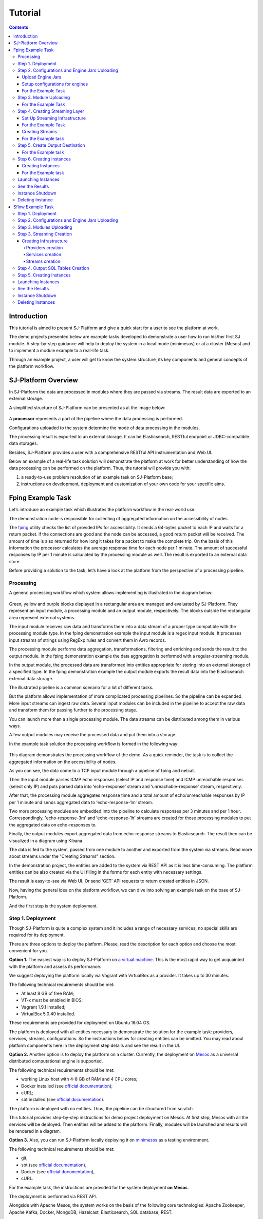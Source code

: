 .. _Tutorial:

Tutorial
========================

.. Contents::

Introduction 
-----------------------

This tutorial is aimed to present SJ-Platform and give a quick start for a user to see the platform at work.

The demo projects presented below are example tasks developed to demonstrate a user how to run his/her first SJ module. A step-by-step guidance will help to deploy the system in a local mode (minimesos) or at a cluster (Mesos) and to implement a module example to a real-life task. 

Through an example project, a user will get to know the system structure, its key components and general concepts of the platform workflow.


SJ-Platform Overview
----------------------------------

In SJ-Platform the data are processed in modules where they are passed via streams. The result data are exported to an external storage.

A simplified structure of SJ-Platform can be presented as at the image below:

.. figure:: _static/tutorialGeneral.png
   :align: center

A **processor** represents a part of the pipeline where the data processing is performed.

Configurations uploaded to the system determine the mode of data processing in the modules.

The processing result is exported to an external storage. It can be Elasticsearch, RESTful endpoint or JDBC-compatible data storages.

Besides, SJ-Platform provides a user with a comprehensive RESTful API instrumentation and Web UI.

Below an example of a real-life task solution will demonstrate the platform at work for better understanding of how the data processing can be performed on the platform. Thus, the tutorial will provide you with:

1. a ready-to-use problem resolution of an example task on SJ-Platform base;

2. instructions on development, deployment and customization of your own code for your specific aims.

.. _fping-example-task:

Fping Example Task
----------------------------

Let’s introduce an example task which illustrates the platform workflow in the real-world use.

The demonstration code is responsible for collecting of aggregated information on the accessibility of nodes. 

The `fping <https://fping.org/>`_ utility checks the list of provided IPs for accessibility. It sends a 64-bytes packet to each IP and waits for a return packet. If the connections are good and the node can be accessed, a good return packet will be received. The amount of time is also returned for how long it takes for a packet to make the complete trip. On the basis of this information the processor calculates the average response time for each node per 1 minute. The amount of successful responses by IP per 1 minute is calculated by the processing module as well. The result is exported to an external data store.  

Before providing a solution to the task, let’s have a look at the platform from the perspective of a processing pipeline.

Processing
~~~~~~~~~~~~~~~~~~~~~~~~~~~~~~~~~~~

A general processing workflow which system allows implementing is illustrated in the diagram below:

.. figure:: _static/ModulePipeline.png
   :scale: 80%

Green, yellow and purple blocks displayed in a rectangular area are managed and evaluated by SJ-Platform. They represent an input module, a processing module and an output module, respectively. The blocks outside the rectangular area represent external systems.

The input module receives raw data and transforms them into a data stream of a proper type compatible with the processing module type. In the fping demonstration example the input module is a regex input module. It processes input streams of strings using RegExp rules and convert them in Avro records.

The processing module performs data aggregation, transformations, filtering and enriching and sends the result to the output module. In the fping demonstration example the data aggregation is performed with a regular-streaming module. 

In the output module, the processed data are transformed into entities appropriate for storing into an external storage of a specified type. In the fping demonstration example the output module exports the result data into the Elasticsearch external data storage.
           
The illustrated pipeline is a common scenario for a lot of different tasks.

But the platform allows implementation of more complicated processing pipelines. So the pipeline can be expanded. More input streams can ingest raw data. Several input modules can be included in the pipeline to accept the raw data and transform them for passing further to the processing stage.

You can launch more than a single processing module. The data streams can be distributed among them in various ways.

A few output modules may receive the processed data and put them into a storage.

In the example task solution the processing workflow is formed in the following way:

.. figure:: _static/FPingDemo1.png

This diagram demonstrates the processing workflow of the demo. As a quick reminder, the task is to collect the aggregated information on the accessibility of nodes.

As you can see, the data come to a TCP input module through a pipeline of fping and netcat.

Then the input module parses ICMP echo responses (select IP and response time) and ICMP unreachable responses (select only IP) and puts parsed data into 'echo-response' stream and 'unreachable-response' stream, respectively.

After that, the processing module aggregates response time and a total amount of echo/unreachable responses by IP per 1 minute and sends aggregated data to 'echo-response-1m' stream.

Two more processing modules are embedded into the pipeline to calculate responses per 3 minutes and per 1 hour. Correspondingly, 'echo-response-3m' and 'echo-response-1h' streams are created for those processing modules to put the aggregated data on echo-responses to.

Finally, the output modules export aggregated data from echo-response streams to Elasticsearch. The result then can be visualized in a diagram using Kibana.

The data is fed to the system, passed from one module to another and exported from the system via streams. Read more about streams under the “Creating Streams” section.

In the demonstration project, the entities are added to the system via REST API as it is less time-consuming. The platform entities can be also created via the UI filling in the forms for each entity with necessary settings.

The result is easy-to-see via Web UI. Or send ‘GET’ API requests to return created entities in JSON.

Now, having the general idea on the platform workflow, we can dive into solving an example task on the base of SJ-Platform. 

And the first step is the system deployment.

.. _Step1-Deployment:

Step 1. Deployment 
~~~~~~~~~~~~~~~~~~~~~~~~~~~~~~~~

Though SJ-Platform is quite a complex system and it includes a range of necessary services, no special skills are required for its deployment. 

There are three options to deploy the platform. Please, read the description for each option and choose the most convenient for you.

**Option 1.** The easiest way is to deploy SJ-Platform on `a virtual machine <http://streamjuggler.readthedocs.io/en/develop/SJ_Demo_Deployment.html>`_. This is the most rapid way to get acquainted with the platform and assess its performance. 

We suggest deploying the platform locally via Vagrant with VirtualBox as a provider. It takes up to 30 minutes. 

The following technical requirements should be met:

- At least 8 GB of free RAM;
- VT-x must be enabled in BIOS;
- Vagrant 1.9.1 installed;
- VirtualBox 5.0.40 installed.

These requirements are provided for deployment on Ubuntu 16.04 OS.

The platform is deployed with all entities necessary to demonstrate the solution for the example task: providers, services, streams, configurations. So the instructions below for creating entities can be omitted. You may read about platform components here in the deployment step details and see the result in the UI.

**Option 2.** Another option is to deploy the platform on a cluster. Currently, the deployment on `Mesos  <http://streamjuggler.readthedocs.io/en/develop/SJ_Deployment.html#mesos-deployment>`_ as a universal distributed computational engine is supported.

The following technical requirements should be met:

- working Linux host with 4-8 GB of RAM and 4 CPU cores; 
- Docker installed (see `official documentation <https://docs.docker.com/engine/installation/linux/docker-ce/ubuntu/>`_);
- cURL;
- sbt installed (see `official documentation <http://www.scala-sbt.org/download.html>`_).  

The platform is deployed with no entities. Thus, the pipeline can be structured from scratch. 

This tutorial provides step-by-step instructions for demo project deployment on Mesos. At first step, Mesos with all the services will be deployed. Then entities will be added to the platform. Finally, modules will be launched and results will be rendered in a diagram.

**Option 3.** Also, you can run SJ-Platform locally deploying it on `minimesos <http://streamjuggler.readthedocs.io/en/develop/SJ_Deployment.html#minimesos-deployment>`_ as a testing environment.

The following technical requirements should be met: 

- git, 
- sbt (see `official documentation <http://www.scala-sbt.org/download.html>`_), 
- Docker (see `official documentation <https://docs.docker.com/engine/installation/linux/docker-ce/ubuntu/>`_),
- cURL.

For the example task, the instructions are provided for the system deployment **on Mesos**.

The deployment is performed via REST API.

Alongside with Apache Mesos, the system works on the basis of the following core technologies: Apache Zookeeper, Apache Kafka, Docker, MongoDB, Hazelcast, Elasticsearch, SQL database, REST.

To solve the example task we need to deploy:

1) Apache Mesos - for all computations;
2) Mesosphere Marathon - a framework for executing tasks on Mesos;
3) Apache Zookeeper -  for coordination;
4) Java
5) Docker
6) MongoDB - as a database;
7) T-streams - as a message broker; 
8) REST - for access to the UI;
9) Elasticsearch - as an external data storage;
10) Kibana - to visualize Elasticsearch data.

So, as a first step, you should deploy Mesos and other services.

1) Deploy Mesos, Marathon, Zookeeper. You can follow the instructions at the official `installation guide <http://www.bogotobogo.com/DevOps/DevOps_Mesos_Install.php>`_ .

Please, note, the deployment is described for one default Mesos-slave with available ports [31000-32000]. 

If you are planning to launch an instance with greater value of "parallelizm", i.e. to run tasks on more than 1 nodes, you need to increase the "executor_registration_timeout" parameter for Mesos-slave.

The requirements to Mesos-slave: 

- 2 CPUs, 
- 4096 memory.

Mesos-slave must support Docker containerizer.

For Docker deployment follow the instructions at the official `installation guide <https://docs.docker.com/engine/installation/linux/docker-ce/ubuntu/#install-docker-ce>`_ .

Start Mesos and the services. Make sure you have access to Mesos interface, Marathon interface, and Zookeeper is running. 

Install Java::
                                         
 sudo add-apt-repository ppa:webupd8team/java
 sudo apt-get update
 sudo apt-get install oracle-java8-installer
 sudo apt-get install oracle-java8-set-default

Find detailed instructions `here <https://tecadmin.net/install-oracle-java-8-ubuntu-via-ppa/>`_.

2) Create JSON files and a configuration file. Please, name them as specified here.

Replace <slave_advertise_ip> with the slave advertise IP.

Replace <zk_ip> and <zk_port> according to the Apache Zookeeper address.

.. _mongo.json:

**mongo.json**::

 {  
   "id":"mongo",
   "container":{  
      "type":"DOCKER",
      "docker":{  
         "image":"mongo:3.4.7",
         "network":"BRIDGE",
         "portMappings":[  
            {  
               "containerPort":27017,
               "hostPort":31027,
               "protocol":"tcp" 
            }
         ],
         "parameters":[  
            {  
               "key":"restart",
               "value":"always" 
            }
         ]
      }
   },
   "instances":1,
   "cpus":0.1,
   "mem":512
 }

.. _sj-rest.json:

**sj-rest.json**::

 {  
   "id":"sj-rest",
   "container":{  
      "type":"DOCKER",
      "docker":{  
         "image":"bwsw/sj-rest:dev",
         "network":"BRIDGE",
         "portMappings":[  
            {  
               "containerPort":8080,
               "hostPort":31080,
               "protocol":"tcp" 
            }
         ],
         "parameters":[  
            {  
               "key":"restart",
               "value":"always" 
            }
         ]
      }
   },
   "instances":1,
   "cpus":0.1,
   "mem":1024,
   "env":{
      "MONGO_HOSTS":"<slave_advertise_ip>:31027",
      "ZOOKEEPER_HOST":"<zk_ip>",
      "ZOOKEEPER_PORT":"<zk_port>" 
   }
 }

**elasticsearch.json**::

 {  
   "id":"elasticsearch",
   "container":{  
      "type":"DOCKER",
      "docker":{  
         "image":"docker.elastic.co/elasticsearch/elasticsearch:5.5.1",
         "network":"BRIDGE",
         "portMappings":[  
            {  
               "containerPort":9200,
               "hostPort":31920,
               "protocol":"tcp" 
            },
        {  
               "containerPort":9300,
               "hostPort":31930,
               "protocol":"tcp" 
            }
         ],
         "parameters":[  
            {  
               "key":"restart",
               "value":"always" 
            }
         ]
      }
   },
   "env":{  
      "ES_JAVA_OPTS":"-Xms256m -Xmx256m", 
      "http.host":"0.0.0.0",
      "xpack.security.enabled":"false",
      "transport.host":"0.0.0.0",
      "cluster.name":"elasticsearch" 
   },
   "instances":1,
   "cpus":0.2,
   "mem":256
 } 

**Config.properties**::

 key=pingstation
 active.tokens.number=100
 token.ttl=120

 host=0.0.0.0
 port=8080
 thread.pool=4

 path=/tmp
 data.directory=transaction_data
 metadata.directory=transaction_metadata
 commit.log.directory=commit_log
 commit.log.rocks.directory=commit_log_rocks

 berkeley.read.thread.pool = 2

 counter.path.file.id.gen=/server_counter/file_id_gen

 auth.key=dummy
 endpoints=127.0.0.1:31071
 name=server
 group=group

 write.thread.pool=4
 read.thread.pool=2
 ttl.add-ms=50
 create.if.missing=true
 max.background.compactions=1
 allow.os.buffer=true
 compression=LZ4_COMPRESSION
 use.fsync=true

 zk.endpoints=<zk_ip>
 zk.prefix=/pingstation
 zk.session.timeout-ms=10000
 zk.retry.delay-ms=500
 zk.connection.timeout-ms=10000

 max.metadata.package.size=100000000
 max.data.package.size=100000000
 transaction.cache.size=300

 commit.log.write.sync.value = 1
 commit.log.write.sync.policy = every-nth
 incomplete.commit.log.read.policy = skip-log
 commit.log.close.delay-ms = 200
 commit.log.file.ttl-sec = 86400
 stream.zookeeper.directory=/tts/tstreams
 
 ordered.execution.pool.size=2
 transaction-database.transaction-keeptime-min=70000
 subscribers.update.period-ms=500

.. _tts.json:

**tts.json** (replace <path_to_conf_directory> with an appropriate path to the configuration directory on your computer and <external_host> with a valid host)::

 {
    "id": "tts",
    "container": {
        "type": "DOCKER",
        "volumes": [
            {
                "containerPath": "/etc/conf/config.properties",
                "hostPath": "<path_to_conf_directory>",
                "mode": "RO" 
            }
        ],
        "docker": {
            "image": "bwsw/tstreams-transaction-server",
            "network": "BRIDGE",
            "portMappings": [
                {
                    "containerPort": 8080,
                    "hostPort": 31071,
                    "protocol": "tcp" 
                }
            ],
            "parameters": [
                {
                    "key": "restart",
                    "value": "always" 
                }
            ]
        }
    },
    "instances": 1,
    "cpus": 0.1,
    "mem": 512,
    "env": {
      "HOST":"<slave_advertise_ip>",
      "PORT0":"31071" 
    }
 }

**kibana.json**::

 {  
   "id":"kibana",
   "container":{  
      "type":"DOCKER",
      "docker":{  
         "image":"kibana:5.5.1",
         "network":"BRIDGE",
         "portMappings":[  
            {  
               "containerPort":5601,
               "hostPort":31561,
               "protocol":"tcp" 
            }
         ],
         "parameters":[  
            {  
               "key":"restart",
               "value":"always" 
            }
         ]
      }
   },
   "instances":1,
   "cpus":0.1,
   "mem":256,
   "env":{  
      "ELASTICSEARCH_URL":"https://<slave_advertise_ip>:31920" 
   }
 }

3) Run the services on Marathon:

**Mongo**::
 
 curl -X POST http://172.17.0.1:8080/v2/apps -H "Content-type: application/json" -d @mongo.json 

**Elasticsearch**:

Please, note that `vm.max_map_count` should be a slave::

 sudo sysctl -w vm.max_map_count=262144

Then launch Elasticsearch::

 curl -X POST http://172.17.0.1:8080/v2/apps -H "Content-type: application/json" -d 
 @elasticsearch.json

**SJ-rest**::

 сurl -X POST http://172.17.0.1:8080/v2/apps -H "Content-type: application/json" -d @sj-rest.json    
    
**T-Streams**::
 
 curl -X POST http://172.17.0.1:8080/v2/apps -H "Content-type: application/json" -d @tts.json 

**Kibana**::

 curl -X POST http://172.17.0.1:8080/v2/apps -H "Content-type: application/json" -d @kibana.json


Via the Marathon interface, make sure the services are deployed.

.. figure:: _static/ServicesOnMarathon.png

4) Copy the SJ-Platform project from the GitHub repository::

    git clone https://github.com/bwsw/sj-platform.git

5) Add the settings if running the framework on Mesos needs principal/secret:: 
 
    curl --request POST "http://$address/v1/config/settings" -H 'Content-Type: application/json' --data "{\"name\": \"framework-principal\",\"value\": <principal>,\"domain\": \"configuration.system\"}" 
    curl --request POST "http://$address/v1/config/settings" -H 'Content-Type: application/json' --data "{\"name\": \"framework-secret\",\"value\": <secret>,\"domain\": \"configuration.system\"}" 
 
6) Copy the demonstrational project repository::

    cd ..
    git clone https://github.com/bwsw/sj-fping-demo.git
    cd sj-fping-demo


Now make sure you have access to the Web UI. You will see the platform is deployed but it is not completed with any entities yet. They will be added in the next steps.

Next, the infrastructure for the modules can be created.

Step 2. Configurations and Engine Jars Uploading 
~~~~~~~~~~~~~~~~~~~~~~~~~~~~~~~~~~~~~~~~~~~~~~~~~~~~~~~~

An **engine** is required to start a module. A module can not process data without an engine (that is a .jar file containing required configuration settings). In fact, it is a framework that launches the module executor.

.. figure:: _static/engine.png
   :scale: 110%
   :align: center
   
To implement the processing workflow for the example task resolution the following jars should be uploaded:

1. a jar per each module type  - input-streaming, regular-streaming, output-streaming;

2. a jar for Mesos framework that starts the engine.

Thus, engines should be compiled and uploaded next.
 
Upload Engine Jars
""""""""""""""""""""""""

Please, download the engine jars for the three modules (input-streaming, regular-streaming, output-streaming) and the Mesos framework:: 

 wget http://c1-ftp1.netpoint-dc.com/sj/1.0-SNAPSHOT/sj-mesos-framework.jar
 wget http://c1-ftp1.netpoint-dc.com/sj/1.0-SNAPSHOT/sj-input-streaming-engine.jar
 wget http://c1-ftp1.netpoint-dc.com/sj/1.0-SNAPSHOT/sj-regular-streaming-engine.jar
 wget http://c1-ftp1.netpoint-dc.com/sj/1.0-SNAPSHOT/sj-output-streaming-engine.jar

Now upload the engine jars. Please, change <slave_advertise_ip> to the slave advertise IP::

 address=address=<slave_advertise_ip>:31080

 curl --form jar=@sj-mesos-framework.jar http://$address/v1/custom/jars
 curl --form jar=@sj-input-streaming-engine.jar http://$address/v1/custom/jars
 curl --form jar=@sj-regular-streaming-engine.jar http://$address/v1/custom/jars
 curl --form jar=@sj-output-streaming-engine.jar http://$address/v1/custom/jars

Now engine jars should appear in the UI under Custom Jars of the "Custom files" navigation tab.

.. figure:: _static/EnginesUploaded.png

Setup configurations for engines
""""""""""""""""""""""""""""""""""""""""

The configurations will be added to the system via REST. 

The range of configurations includes required and optional ones. The full list of all configurations can be viewed at the :ref:`Configuration` page. 

To resolve the example task it is enough to upload the required configurations only.

For the Example Task
""""""""""""""""""""""

For solving the example task, we will upload the following configurations via REST:

- session.timeout - Use when connecting to Apache Zookeeper in milliseconds (usually when we are dealing with T-streams consumers/producers and Kafka streams)

- current-framework - Indicates what file is used to run a framework. By this value, you can get a setting that contains a file name of framework jar.

- crud-rest-host - For the host on the which the rest has launched.

- crud-rest-port - For the port on the which the rest has launched.

- marathon-connect - Use to launch a framework that is responsible for running engine tasks and provides the information about launched tasks. It should start with 'http://'.

- marathon-connect-timeout - Use when trying to connect by 'marathon-connect' (in milliseconds).

Send the next POST requests to upload the configs. Please, replace <slave_advertise_ip> with the slave advertise IP and <marathon_address> with the address of Marathon::

 curl --request POST "http://$address/v1/config/settings" -H 'Content-Type: application/json' --data "{\"name\": \"session-timeout\",\"value\": \"7000\",\"domain\": \"configuration.apache-zookeeper\"}" 
 curl --request POST "http://$address/v1/config/settings" -H 'Content-Type: application/json' --data "{\"name\": \"current-framework\",\"value\": \"com.bwsw.fw-1.0\",\"domain\": \"configuration.system\"}" 

 curl --request POST "http://$address/v1/config/settings" -H 'Content-Type: application/json' --data "{\"name\": \"crud-rest-host\",\"value\": \"<slave_advertise_ip>\",\"domain\": \"configuration.system\"}" 
 curl --request POST "http://$address/v1/config/settings" -H 'Content-Type: application/json' --data "{\"name\": \"crud-rest-port\",\"value\": \"31080\",\"domain\": \"configuration.system\"}" 

 curl --request POST "http://$address/v1/config/settings" -H 'Content-Type: application/json' --data "{\"name\": \"marathon-connect\",\"value\": \"http://<marathon_address>\",\"domain\": \"configuration.system\"}" 
 curl --request POST "http://$address/v1/config/settings" -H 'Content-Type: application/json' --data "{\"name\": \"marathon-connect-timeout\",\"value\": \"60000\",\"domain\": \"configuration.system\"}" 


Send the next POST requests to upload configurations for module validators::

 curl --request POST "http://$address/v1/config/settings" -H 'Content-Type: application/json' --data "{\"name\": \"regular-streaming-validator-class\",\"value\": \"com.bwsw.sj.crud.rest.instance.validator.RegularInstanceValidator\",\"domain\": \"configuration.system\"}"
 curl --request POST "http://$address/v1/config/settings" -H 'Content-Type: application/json' --data "{\"name\": \"input-streaming-validator-class\",\"value\": \"com.bwsw.sj.crud.rest.instance.validator.InputInstanceValidator\",\"domain\": \"configuration.system\"}"
 curl --request POST "http://$address/v1/config/settings" -H 'Content-Type: application/json' --data "{\"name\": \"output-streaming-validator-class\",\"value\": \"com.bwsw.sj.crud.rest.instance.validator.OutputInstanceValidator\",\"domain\": \"configuration.system\"}"

In the UI you can see the uploaded configurations under the “Configuration” tab of the main navigation.

.. figure:: _static/ConfigurationsUploaded.png


Step 3. Module Uploading 
~~~~~~~~~~~~~~~~~~~~~~~~~~~~~~~~~

Now as the system is deployed and necessary engines are added, modules can be uploaded to the system.

A **module** is a .jar file, containing a module specification and configurations.

.. figure:: _static/moduleExecutorAndValidator.png
   :scale: 120%
   :align: center
   
.. note:: Find more about modules at the :ref:`Modules` page.  A hello-world on a custom module can be found at the :ref:`Custom_Module` section.

For the stated example task the following modules will be uploaded:

- a TCP input module - *sj-regex-input* module - that accepts TCP input streams and transforms raw data to put them to T-streams and pass for processing;

- a processing module - *ps-process* module - which is a regular-streaming module that processes data element-by-element.

- an output module - *ps-output* module - that exports resulting data to Elasticsearch.

Download the modules from the Sonatype repository and upload it to the system following the instructions for the example task.


For the Example Task
"""""""""""""""""""""""""

Please, follow these steps to build and upload the modules of pingstation demonstration task.

To configure environment::
 
 cd sj-fping-demo
 
 address=<host>:<port>

<host>:<port> — SJ-Platform REST host and port.

**Module Downloading from Sonatype Repository**

- To download the *sj-regex-input* module from the sonatype repository::

   curl "https://oss.sonatype.org/content/repositories/snapshots/com/bwsw/sj-regex-input_2.12/1.0-SNAPSHOT/sj-regex-input_2.12-1.0-SNAPSHOT.jar" -o sj-regex-input.jar 

- To download the *ps-process* module from the sonatype repository::

   curl “https://oss.sonatype.org/content/repositories/snapshots/com/bwsw/ps-process_2.12/1.0-SNAPSHOT/ps-process_2.12-1.0-SNAPSHOT.jar” -o ps-process-1.0.jar

- To download the *ps-output* module from the sonatype repository::

   curl “https://oss.sonatype.org/content/repositories/snapshots/com/bwsw/ps-output_2.12/1.0-SNAPSHOT/ps-output_2.12-1.0-SNAPSHOT.jar” -o ps-output-1.0.jar

**Module Uploading**

Upload modules to the system::

 curl --form jar=@sj-regex-input.jar http://$address/v1/modules
 curl --form jar=@ps-process/target/scala-2.11/ps-process-1.0.jar http://$address/v1/modules
 curl --form jar=@ps-output/target/scala-2.11/ps-output-1.0.jar http://$address/v1/modules

Now in the UI, you can see the uploaded modules under the ‘Modules’ tab.

.. figure:: _static/ModulesUploaded.png


Step 4. Creating Streaming Layer 
~~~~~~~~~~~~~~~~~~~~~~~~~~~~~~~~~~~~~~~

The raw data is fed to the platform from different sources. And within the platform, the data is passed to and from a module in streams. Thus, in the next step, the streams for data ingesting and exporting will be created.

Different modules require different stream types for input and output.
                   
A module receives data from input streams from TCP or Kafka. 

Within the platform, the data is transported to and from modules via T-streams. It is a native streaming type for SJ-Platform that allows exactly-once data exchange between modules. 

The result data is exported from SJ-Platform to an external storage with streams of types corresponding to the type of that storage: Elasticsearch, SQL database and RESTful.

.. figure:: _static/ModuleStreams.png
   :scale: 80%

Prior to creating a stream, the infrastructure needs to be created for the streaming layer.

The infrastructure for streams includes **providers** and **services**. This is a required presetting without which streaming will not be so flexible. 

Streaming flexibility lies in a one-to-many connection between providers and services, services and streams. One provider works with many services (they can be of various types) as well as one service can provide several streams. These streams take necessary settings from the common infrastructure (providers and services). There is no need to duplicate the settings for each individual stream.

The types of providers and services are determined by the type of streams. Find more about types of platform entities at the Streaming_Infrastructure_ section.

In the example task solution the following stream types are implemented:

1. TCP input stream ingests the raw data into the system;

2. T-streams streaming passes the data to and from the processing module;

3. output modules export aggregated data and pass them in streams to Elasticsearch.

.. figure:: _static/StreamsInPlatform.png
   :scale: 80%

Below the steps for creating streaming infrastructure such as providers, services, and streams via REST API can be found.

Set Up Streaming Infrastructure
"""""""""""""""""""""""""""""""""""""""
Prior to creating streams, it is necessary to provide the infrastructure: providers and services.

They can be of different types. The types of platform entities in the pipeline determine the type of providers and services that are necessary in the particular case.

For the Example Task
"""""""""""""""""""""""

In the example task pipeline the modules of three types take place: the input-streaming, regular-streaming and output-streaming. For all types of modules, the Apache Zookeeper service is necessary. Thus, it requires the Apache Zookeeper provider.

Besides, the Apache Zookeeper provider is required for T-streams service that is in its turn needed for streams of T-streams type within the platform, and instances of the input-streaming and the regular-streaming modules.

The provider and the service of Elasticsearch type are required by the Elasticsearch output streams to put the result in the Elasticsearch data storage.

As a result, the following infrastructure is to be created:

- Providers of Apache Zookeeper and Elasticsearch types;
- Services of Apache Zookeeper, T-streams and Elasticsearch types.


1) Set up providers.

- Apache Zookeeper for T-streams streaming (‘echo-response’ and ‘unreachable-response’ streams) within the platform, for Zookeeper service necessary for all types of  instances::

   sed -i 's/176.120.25.19:2181/<zookeeper_address>/g' api-json/providers/zookeeper-ps-provider.json
   curl --request POST "http://$address/v1/providers" -H 'Content-Type: application/json' --data "@api-json/providers/zookeeper-ps-provider.json"

- Elasticsearch for output streaming (all ‘es-echo-response’ streams).

There is a default value of Elasticsearch IP (176.120.25.19) in json configuration files, so we need to change it appropriately via sed app before using::

   sed -i 's/176.120.25.19/elasticsearch.marathon.mm/g'  api-json/providers/elasticsearch-ps-provider.json
   curl --request POST "http://$address/v1/providers" -H 'Content-Type: application/json' --data "@api-json/providers /elasticsearch-ps-provider.json"

The created providers are available in the UI under the “Providers” tab.

.. figure:: _static/ProvidersCreated.png

2) Next set up services:

- Apache Zookeeper service for all modules::

   curl --request POST "http://$address/v1/services" -H 'Content-Type: application/json' --data "@api-json/services/zookeeper-ps-service.json"

- T-streams service for T-streams streaming (all ‘echo-response’ streams and the ‘unreachable-response’ stream) within the platform and the instances of the input-streaming and the regular-streaming modules::

   curl --request POST "http://$address/v1/services" -H 'Content-Type: application/json' --data "@api-json/services/tstream-ps-service.json"

- Elasticsearch service for output streaming (all ‘es-echo-response’ streams) and the output-streaming module::

   curl --request POST "http://$address/v1/services" -H 'Content-Type: application/json' --data "@api-json/services/elasticsearch-ps-service.json"

Please, make sure the created services have appeared in the UI under the “Services” tab.

.. figure:: _static/ServicesCreated.png

Creating Streams
""""""""""""""""""""""""""""""
Once streaming infrastructure is created, it is high time to create streams. Please, use the “POST” API requests below to create streams that will be used in the instances of input-streaming, regular-streaming and output-streaming modules.

For the Example task
""""""""""""""""""""""""

For **sj-regex-input module**:

Create an ‘echo-response’ output stream of the sj-regex-input module (consequently, an input stream of ps-process module). It will be used for keeping an IP and average time from ICMP echo-response and also a timestamp of the event::

 curl --request POST "http://$address/v1/streams" -H 'Content-Type: application/json' --data "@api-json/streams/echo-response.json"

Create an ‘unreachable response’ output stream of the sj-regex-input module (consequently, an input stream of the processing module). It will be used for keeping an IP from ICMP unreachable response and also a timestamp of the event::

 curl --request POST "http://$address/v1/streams" -H 'Content-Type: application/json' --data "@api-json/streams/unreachable-response.json"

These streams are of T-streams type.

For **ps-process module**:

Create output streams of the ps-process module (consequently, an input stream of the output module) named ‘echo-response-1m’, ‘echo-response-3m’ and ‘echo-response-1h’. They will be used for keeping the aggregated information about the average time of echo responses, the total amount of echo responses, the total amount of unreachable responses and the timestamp for each IP (per 1 minute, per 3 minutes and per 1 hour)::

 curl --request POST "http://$address/v1/streams" -H 'Content-Type: application/json' --data   "@api-json/streams/echo-response-1m.json"

 curl --request POST "http://$address/v1/streams" -H 'Content-Type: application/json' --data "@api-json/streams/echo-response-3m.json"

 curl --request POST "http://$address/v1/streams" -H 'Content-Type: application/json' --data "@api-json/streams/echo-response-1h.json"

These streams are of T-streams type.

For **ps-output module**:

Create output streams of the ps-output module named ‘es-echo-response-1m’, ‘es-echo-response-3m’, ‘es-echo-response-1h’. They will be used for keeping the aggregated information (per 1 minute, per 3 minutes and per 1 hour) from the previous stream including total amount of responses::

 curl --request POST "http://$address/v1/streams" -H 'Content-Type: application/json' --data "@api-json/streams/es-echo-response-1m.json"

 curl --request POST "http://$address/v1/streams" -H 'Content-Type: application/json' --data "@api-json/streams/es-echo-response-3m.json"

 curl --request POST "http://$address/v1/streams" -H 'Content-Type: application/json' --data "@api-json/streams/es-echo-response-1h.json"
 
These streams are of Elasticsearch type (as the external storage in the pipeline is Elasticsearch).

All the created streams should be available now in the UI under the “Streams” tab.

.. figure:: _static/StreamsCreated.png

Step 5. Create Output Destination
~~~~~~~~~~~~~~~~~~~~~~~~~~~~~~~~~~~~~~~~~~

At this step all necessary indexes, tables and mapping should be created for storing the processed result.

For the Example task
""""""""""""""""""""""""""""""""""""""
In the provided example task the result data is stored to the Elasticsearch data storage.

Thus, it is necessary to create the index and mapping for ES.

Create the index and the mapping for Elasticsearch sending the PUT request::

 curl --request PUT "http://176.120.25.19:9200/pingstation" -H 'Content-Type: application/json' --data "@api-json/elasticsearch-index.json"


Step 6. Creating Instances 
~~~~~~~~~~~~~~~~~~~~~~~~~~~~~

Once the system is deployed, configurations and modules are uploaded, the streaming layer with necessary infrastructure is created, an instance is to be created in the next step.

A module uses a specific instance to personalize its work. An instance is a full range of settings to perform a specific executor type.

.. figure:: _static/instance.png
   :scale: 120%
   :align: center
   
An instance is created with specific parameters and is set to particular streams.
 
For each module, an instance should be created.

Creating Instances
"""""""""""""""""""""""""""""
For instance creation we will send the POST requests. See the instructions below for creating insatnces for the example task solution.

For the Example task
"""""""""""""""""""""""

For creating an instance of the *sj-regex-input* module send the following POST request::

 curl --request POST "http://$address/v1/modules/input-streaming/pingstation-input/1.0/instance" -H 'Content-Type: application/json' --data "@api-json/instances/pingstation-input.json"

For creating an instance of the *ps-process* module send the following POST request::

 curl --request POST "http://$address/v1/modules/regular-streaming/pingstation-process/1.0/instance" -H 'Content-Type: application/json' --data "@api-json/instances/pingstation-process.json"

Create two more instances for the *ps-process* module with different checkpoint intervals to process data every 3 minute and every hour. Remember to create them with different names::

 curl --request POST "http://$address/v1/modules/regular-streaming/pingstation-process/1.0/instance" -H 'Content-Type: application/json' --data "@api-json/instances/pingstation-echo-process-3m.json"

 curl --request POST "http://$address/v1/modules/regular-streaming/pingstation-process/1.0/instance" -H 'Content-Type: application/json' --data "@api-json/instances/pingstation-echo-process-1h.json"


For creating an instance of the *ps-output* module send the following POST request::

 curl --request POST "http://$address/v1/modules/output-streaming/pingstation-output/1.0/instance" -H 'Content-Type: application/json' --data "@api-json/instances/pingstation-output.json"
 
Create two more instances to receive data from the instances processing data every 3 minutes and every hour. Remember to create the JSON files with different names. Change the ‘input’ values to ‘echo-response-3m’ and ‘echo-response-1h’ respectively to receive data from these streams. 

Change the ‘output’ values to ‘es-echo-response-3m’ and ‘es-echo-response-1h’ correspondingly to put the result data to these streams:: 

 curl --request POST "http://$address/v1/modules/output-streaming/pingstation-output/1.0/instance" -H 'Content-Type: application/json' --data "@api-json/instances/pingstation-output-3m.json"

 curl --request POST "http://$address/v1/modules/output-streaming/pingstation-output/1.0/instance" -H 'Content-Type: application/json' --data "@api-json/instances/pingstation-output-1h.json"

The created instances should be available now in UI under the “Instances” tab. There they will appear with the “ready” status.

.. figure:: _static/InstancesCreated.png

Ready! The module can be launched.

Launching Instances
~~~~~~~~~~~~~~~~~~~~~~~~~~~~~~

After the streaming layer with its infrastructure and instances are created you can start a module. 

The module starts working after it is launched. The input module starts receiving data, transform the data for T-streams to pass to the processing module. The processing module starts processing them and put to T-streams to pass to the output module. The output module starts storing the result in a data storage. 

In fact, it is not a module that is started. It is an instance of the module.

In the example case, there are three modules (input-streaming, regular-streaming and output-streaming modules) and each of them has its own instances. Thus, these instances should be launched one by one. 


For launching the **input module instance** send::

 curl --request GET "http://$address/v1/modules/input-streaming/pingstation-input/1.0/instance/pingstation-input/start"


For launching the **processing module instances** send::

 curl --request GET "http://$address/v1/modules/regular-streaming/pingstation-process/1.0/instance/pingstation-process/start"

 curl --request GET "http://$address/v1/modules/regular-streaming/pingstation-process/1.0/instance/pingstation-process-3m/start"

 curl --request GET "http://$address/v1/modules/regular-streaming/pingstation-process/1.0/instance/pingstation-process-1h/start" 

For launching the **output module instances** send::

 curl --request GET "http://$address/v1/modules/output-streaming/pingstation-output/1.0/instance/pingstation-output/start"

 curl --request GET "http://$address/v1/modules/output-streaming/pingstation-output/1.0/instance/pingstation-output-3m/start"

 curl --request GET "http://$address/v1/modules/output-streaming/pingstation-output/1.0/instance/pingstation-output-1h/start" 


To get a list of listening ports of input module instance::

 curl --request GET "http://$address/v1/modules/input-streaming/pingstation-input/1.0/instance/pingstation-input"

and look at the field named ‘tasks’, e.g. it may look as follows::

 "tasks": {
  "pingstation-input-task0": {
    "host": "176.120.25.19",
    "port": 31000
  },
  "pingstation-input-task1": {
    "host": "176.120.25.19",
    "port": 31004
  }
 }

And now you can **start a flow**. Please, replace `nc` with the host and port of your instance task::

 fping -l -g 91.221.60.0/23 2>&1 | nc 176.120.25.19 31000

If you have a look in the UI, you will see the launched modules with the “started” status.

.. figure:: _static/InstancesStarted.png

See the Results 
~~~~~~~~~~~~~~~~~~~~~~~~~~~~~~~

To see the processing results saved in Elasticsearch, please, go to Kibana. There the aggregated data can be rendered in a diagram.

The result can be viewed while the module is working. A necessary auto-refresh interval can be set for the diagram to update the graph.

Firstly, click the Settings tab and fill in the data entry field '*' instead of 'logstash-*'. 

Then there will appear another data entry field called 'Time-field name'. You should choose 'ts' from the combobox and press the create button. 

After that, click the Discover tab. 

Choose a time interval of 'Last 15 minutes' in the top right corner of the page, as well as an auto-refresh interval of 45 seconds, as an example. Now a diagram can be compiled. 

Select the parameters to show in the graph at the left-hand panel. 

The example below is compiled in Kibana v.5.5.1.

It illustrates the average time of echo-responses by IPs per a selected period of time (e.g. 1 min). As you can see, different nodes have the different average time of response. Some nodes respond faster than others. 

.. figure:: _static/Kibana.png

Lots of other parameter combinations can be implemented to view the results.

Instance Shutdown 
~~~~~~~~~~~~~~~~~~~~~~~~~

Once the task is resolved and necessary data is aggregated, the instance can be stopped. 

A stopped instance can be restarted again if it is necessary.

If there is no need for it anymore, a suspended instance can be deleted. On the basis of the uploaded modules and the whole created infrastructure (providers, services, streams) other instances can be created for other purposes.

To stop instances in the example task the following requests should be sent.

For suspending the **sj-regex-input module instance** send::

 curl --request GET "http://$address/v1/modules/input-streaming/pingstation-input/1.0/instance/pingstation-input/stop"

For suspending the **ps-process module instances** send::

 curl --request GET "http://$address/v1/modules/regular-streaming/pingstation-process/1.0/instance/pingstation-process/stop "

 curl --request GET "http://$address/v1/modules/regular-streaming/pingstation-process/1.0/instance/pingstation-process-3m/stop "

 curl --request GET "http://$address/v1/modules/regular-streaming/pingstation-process/1.0/instance/pingstation-process-1h/stop "

For suspending the **ps-output module instances** send::

 curl --request GET "http://$address/v1/modules/regular-streaming/pingstation-process/1.0/instance/pingstation-output/stop" 

 curl --request GET "http://$address/v1/modules/regular-streaming/pingstation-process/1.0/instance/pingstation-output-3m/stop"  

 curl --request GET "http://$address/v1/modules/regular-streaming/pingstation-process/1.0/instance/pingstation-output-1h/stop" 

In the UI, you will see the suspended instances with the “stopped” status.

.. figure:: _static/InstancesStopped.png

Deleting Instance
~~~~~~~~~~~~~~~~~~~~~~~~~~~~~~~~
A stopped instance can be deleted if there is no need for it anymore. An instance of a specific module can be deleted via REST API by sending a DELETE request (as described below). Or instance deleting action is available in the UI under the “Instances” tab.

Make sure the instances to be deleted are stopped and are not with one of the following statuses: «starting», «started», «stopping», «deleting».

The instances of the modules can be deleted one by one. 

For deleting the *sj-regex-input* module instance send::

 curl --request DELETE "http://$address/v1/modules/input-streaming/pingstation-input/1.0/instance/pingstation-input/"

For deleting the *ps-process* module instance send::

 curl --request DELETE "http://$address/v1/modules/regular-streaming/pingstation-process/1.0/instance/pingstation-process/"

 сurl --request DELETE "http://$address/v1/modules/regular-streaming/pingstation-process/1.0/instance/pingstation-process-3m/" 

 curl --request DELETE "http://$address/v1/modules/regular-streaming/pingstation-process/1.0/instance/pingstation-process-1h/"

For deleting the *ps-output* module instance send::

 curl --request DELETE "http://$address/v1/modules/output-streaming/pingstation-output/1.0/instance/pingstation-output/"

 curl --request DELETE "http://$address/v1/modules/output-streaming/pingstation-output/1.0/instance/pingstation-output-3m/"

 curl --request DELETE "http://$address/v1/modules/output-streaming/pingstation-output/1.0/instance/pingstation-output-1h/"

Via the UI you can make sure the instances are deleted.

.. _sflow-example-task:

Sflow Example Task
-------------------------

There is another example of the platform performance. It represents the processing workflow developed for the demonstration task that is responsible for collecting `sFlow <https://sflow.org/>`_ information. The aggregated information can be valuable for monitoring of the current traffic and predicting of possible problems. The solution represents a scalable system for aggregation and analysis of big data in continous streams. That is extreamly important for large computer systems and platforms.

The suggested processing pipeline includes an input module, a batch processing module and an output module. Within the platform, the data is transported with T-streams.

As an external data source, an sFlow reporter takes place. It sends data to the system in CSV format.

The CSV data are transformed by the input module and sent for processing to the batch processing module. The data that can not be parsed by the input module are sent to the output module for incorrect data without processing.

The processed data is stored in the PostgreSQL database. It is exported from the platform via the output module with the streams of SQL-database type.

A complete pipeline can be rendered as in the diagram below:

.. figure:: _static/SflowDemo.png

Green, yellow, purple and red blocks are managed and evaluated by SJ-Platform. These are the *'sflow-csv-input'* module, the *'sflow-process'* module, the *'sflow-src-ip-output'* and the *'sflow-src-dst-output'* modules and the *'sflow-fallback-output'* module, respectively.

The blocks beyond the SJ-Platform area represent external systems. The data come to the CSV input module from the sFlow reporter. It sends sFlow records in CSV format to the input module. Then the input module parses CSV-lines into avro records and puts the parsed data into the *'sflow-avro'* stream of T-streams type. After that, the batch processing module parses avro records into sFlow records, and then:

- computes traffic for the source IP and puts it in *'src-ip-stream'*;
- computes traffic between the source and the destination and puts it in *'src-dst-stream'*.

Finally, the *'sflow-src-ip-output'* module just displaces data from *'src-ip-stream'*  to the *'srcipdata'* table in PostgreSQL. The *'sflow-src-dst-output'* module displaces data from *'src-dst-stream'*  to the *'srcdstdata'*  table.

If the input module cannot parse an input line, then it puts data into the *'sflow-fallback'* stream. After that the *‘fallback-output’* module moves that incorrect line from *'sflow-fallback'* to the *'fallbackdata'* table in PostgreSQL.

Step 1. Deployment
~~~~~~~~~~~~~~~~~~~~~~~~~

For this demo project the following core systems and services are required:

1. Apache Mesos - a cluster for all computations;
2. Mesosphere Marathon - a framework for executing tasks on Mesos;
3. Apache Zookeeper - for coordination of task execution;
4. Java - a computer software that provides a system for developing application software and deploying it in a cross-platform computing environment;
5. Docker - a software container platform that allows a flexible system configuration;
6. MongoDB - as a database;
7. T-streams - as a message broker ensuringe exactly-once data processing;
8. REST API instrumentation - for accessing and monitoring the platform;
9. PostgreSQL - as a destination data store.

For a start, perform the steps for platform deployment from the Step1-Deployment_ section.

1) Deploy Mesos, Apache Zookeeper, Marathon.
   
2) Create json files for the services and run them:

- mongo.json_
- sj-rest.json_
- config.properties
  
  For the sFlow demostrational project the config.properties.json has the following content (remember to replace <zk_ip> with a valid Apache Zookeeper IP)::
  
   key=sflow
   active.tokens.number=100
   token.ttl=120

   host=0.0.0.0
   port=8080
   thread.pool=4

   path=/tmp
   data.directory=transaction_data
   metadata.directory=transaction_metadata
   commit.log.directory=commit_log
   commit.log.rocks.directory=commit_log_rocks

   berkeley.read.thread.pool = 2

   counter.path.file.id.gen=/server_counter/file_id_gen

   auth.key=dummy
   endpoints=127.0.0.1:31071
   name=server
   group=group

   write.thread.pool=4
   read.thread.pool=2
   ttl.add-ms=50
   create.if.missing=true
   max.background.compactions=1
   allow.os.buffer=true
   compression=LZ4_COMPRESSION
   use.fsync=true

   zk.endpoints=172.17.0.3:2181
   zk.prefix=/sflow
   zk.session.timeout-ms=10000
   zk.retry.delay-ms=500
   zk.connection.timeout-ms=10000

   max.metadata.package.size=100000000
   max.data.package.size=100000000
   transaction.cache.size=300

   commit.log.write.sync.value = 1
   commit.log.write.sync.policy = every-nth
   incomplete.commit.log.read.policy = skip-log
   commit.log.close.delay-ms = 200
   commit.log.file.ttl-sec = 86400
   stream.zookeeper.directory=/tts/tstreams

   ordered.execution.pool.size=2
   transaction-database.transaction-keeptime-min=70000
   subscribers.update.period-ms=500

- tts.json_

Via the Marathon interface, make sure the services are deployed and run properly.

Now look and make sure you have access to the Web UI. You will see the platform but it is not completed with any entities yet. They will be added in the next steps.

Next, the infrastructure for the module performance can be created.

Step 2. Configurations and Engine Jars Uploading
~~~~~~~~~~~~~~~~~~~~~~~~~~~~~~~~~~~~~~~~~~~~~~~~~~~~

Download the engine jars::

 wget http://c1-ftp1.netpoint-dc.com/sj/1.0-SNAPSHOT/sj-mesos-framework.jar
 wget http://c1-ftp1.netpoint-dc.com/sj/1.0-SNAPSHOT/sj-input-streaming-engine.jar
 wget http://c1-ftp1.netpoint-dc.com/sj/1.0-SNAPSHOT/sj-batch-streaming-engine.jar
 wget http://c1-ftp1.netpoint-dc.com/sj/1.0-SNAPSHOT/sj-output-streaming-engine.jar

And upload them to the system. Please, replace <host>:<port> with the SJ-Platform REST host and port::

 address=<slave_advertise_ip>:31080
 
 curl --form jar=@sj-mesos-framework.jar http://$address/v1/custom/jars
 curl --form jar=@sj-input-streaming-engine.jar http://$address/v1/custom/jars
 curl --form jar=@sj-batch-streaming-engine.jar http://$address/v1/custom/jars
 curl --form jar=@sj-output-streaming-engine.jar http://$address/v1/custom/jars

Check out in the UI the engines are uploaded:

.. figure:: _static/sFlow_EnginesUploaded.png

Setup settings for the engines. Please, replace <slave_advertise_ip> with the IP of the REST and <marathon_address> with the address of Marathon::

 curl --request POST "http://$address/v1/config/settings" -H 'Content-Type: application/json' --data "{\"name\": \"session-timeout\",\"value\": \"7000\",\"domain\": \"configuration.apache-zookeeper\"}" 
 curl --request POST "http://$address/v1/config/settings" -H 'Content-Type: application/json' --data "{\"name\": \"current-framework\",\"value\": \"com.bwsw.fw-1.0\",\"domain\": \"configuration.system\"}" 

 curl --request POST "http://$address/v1/config/settings" -H 'Content-Type: application/json' --data "{\"name\": \"crud-rest-host\",\"value\": \"<slave_advertise_ip>",\"domain\": \"configuration.system\"}" 
 curl --request POST "http://$address/v1/config/settings" -H 'Content-Type: application/json' --data "{\"name\": \"crud-rest-port\",\"value\": \"8080\",\"domain\": \"configuration.system\"}" 

 curl --request POST "http://$address/v1/config/settings" -H 'Content-Type: application/json' --data "{\"name\": \"marathon-connect\",\"value\": \"<marathon_address>",\"domain\": \"configuration.system\"}" 
 curl --request POST "http://$address/v1/config/settings" -H 'Content-Type: application/json' --data "{\"name\": \"marathon-connect-timeout\",\"value\": \"60000\",\"domain\": \"configuration.system\"}" 
 curl --request POST "http://$address/v1/config/settings" -H 'Content-Type: application/json' --data "{\"name\": \"kafka-subscriber-timeout\",\"value\": \"100\",\"domain\": \"configuration.system\"}" 
 curl --request POST "http://$address/v1/config/settings" -H 'Content-Type: application/json' --data "{\"name\": \"low-watermark\",\"value\": \"100\",\"domain\": \"configuration.system\"}" 

 curl --request POST "http://$address/v1/config/settings" -H 'Content-Type: application/json' --data "{\"name\": \"batch-streaming-validator-class\",\"value\": \"com.bwsw.sj.crud.rest.instance.validator.BatchInstanceValidator\",\"domain\": \"configuration.system\"}" 
 curl --request POST "http://$address/v1/config/settings" -H 'Content-Type: application/json' --data "{\"name\": \"input-streaming-validator-class\",\"value\": \"com.bwsw.sj.crud.rest.instance.validator.InputInstanceValidator\",\"domain\": \"configuration.system\"}" 
 curl --request POST "http://$address/v1/config/settings" -H 'Content-Type: application/json' --data "{\"name\": \"output-streaming-validator-class\",\"value\": \"com.bwsw.sj.crud.rest.instance.validator.OutputInstanceValidator\",\"domain\": \"configuration.system\"}" 

You can see in the UI the configurations are uploaded:

.. figure:: _static/sFlow_ConfigsUploaded.png

Step 3. Modules Uploading
~~~~~~~~~~~~~~~~~~~~~~~~~~~~~~~~~~

Now let's upload modules for data processing::
 
 cd ..
 git clone https://github.com/bwsw/sj-fping-demo.git
 cd sj-sflow-demo
 sbt assembly

Then, upload the ready-to-use CSV-input module from the sonatype repository::

 curl "https://oss.sonatype.org/content/repositories/snapshots/com/bwsw/sj-csv-input_2.12/1.0-SNAPSHOT/sj-csv-input_2.12-1.0-SNAPSHOT.jar" -o sj-csv-input.jar
 curl --form jar=@sj-csv-input.jar http://$address/v1/modules

Then, build and upload the batch processing and the output modules of the sFlow demo project. 

From the directory of the demo project set up the batch processing module::
 
 curl --form jar=@sflow-process/target/scala-2.12/sflow-process-1.0.jar http://$address/v1/modules

Next, set up the output modules::

 curl --form jar=@sflow-output/src-ip/target/scala-2.12/sflow-src-ip-output-1.0.jar http://$address/v1/modules
 curl --form jar=@sflow-output/src-dst/target/scala-2.12/sflow-src-dst-output-1.0.jar http://$address/v1/modules
 curl --form jar=@sflow-fallback-output/target/scala-2.12/sflow-fallback-output-1.0.jar http://$address/v1/modules
 
The uploaded modules have appeared in the UI:

.. figure:: _static/sFlow_Modules.png

Now upload the GeoIP database which is required for the processing module::

 curl "http://download.maxmind.com/download/geoip/database/asnum/GeoIPASNum.dat.gz" -O
 gunzip GeoIPASNum.dat.gz
 curl --form file=@GeoIPASNum.dat http://$address/v1/custom/files

Then, upload and configure JDBC driver (determine <driver_name>)::

 curl "https://jdbc.postgresql.org/download/postgresql-42.0.0.jar" -O
 curl --form file=@postgresql-42.0.0.jar http://$address/v1/custom/files
 curl --request POST "http://$address/v1/config/settings" -H 'Content-Type: application/json' --data "{\"name\": \"driver.<driver_name>\",\"value\": \"postgresql-42.0.0.jar\",\"domain\": \"configuration.sql-database\"}" 
 curl --request POST "http://$address/v1/config/settings" -H 'Content-Type: application/json' --data "{\"name\": \"driver.<driver_name>.class\",\"value\": \"org.postgresql.Driver\",\"domain\": \"configuration.sql-database\"}" 
 curl --request POST "http://$address/v1/config/settings" -H 'Content-Type: application/json' --data "{\"name\": \"driver.<driver_name>.prefix\",\"value\": \"jdbc:postgresql\",\"domain\": \"configuration.sql-database\"}"

Now you can see the settings are added to the configuration list:

.. figure:: _static/sFlow_SQLsettings.png

Remember to replace <driver_name> in jdbc-sflow-provider.json_ when creating providers in the next step.


Step 3. Streaming Creation
~~~~~~~~~~~~~~~~~~~~~~~~~~~~~~~~~~

Let’s create streams to transport data from and to the modules.

Creating Infrastructure
"""""""""""""""""""""""""""""""

The streaming needs the infrastructure - providers and services. Two types of providers are necessary for the demo: Apache Zookeeper and SQL database. 

Services of three types are required: T-streams, Apache Zookeeper and SQL-database.

Providers creation
'''''''''''''''''''''''''

For creation of providers you should create json files with the following content:

.. _jdbc-sflow-provider.json:

**jdbc-sflow-provider.json**::

 { 

   "name": "jdbc-sflow-provider",
   "description": "JDBC provider for demo",
   "type": "provider.sql-database",
   "login": "<login>",
   "password": "<password>",
   "hosts": [
     "<host>:<port>"
   ],
   "driver": "<driver_name>"
 }

**zookeeper-sflow-provider.json** (remember to replace <host>:<port> with a valid Apache Zookeeper IP)::

 {

   "name": "zookeeper-sflow-provider",
   "description": "Zookeeper provider for demo",
   "type": "provider.apache-zookeeper",
   "hosts": [
     "<host>:<port>"
   ]
 }
  
.. note:: Please, replace the placeholders in the json files: <login>, <password>, <host> and <port>. Remove "login" and "password" fields if you do not need authentication to an appropriate server.

Then create providers::

 curl --request POST "http://$address/v1/providers" -H 'Content-Type: application/json' --data "@api-json/providers/jdbc-sflow-provider.json" 
 curl --request POST "http://$address/v1/providers" -H 'Content-Type: application/json' --data "@api-json/providers/zookeeper-sflow-provider.json"

Check out they have appeared in the UI:

.. figure:: _static/sflow_Providers.png

Services creation
'''''''''''''''''''''''''

Once providers are created, we can create services. Services of three types are required: T-streams, Apache Zookeeper and SQL-database.

To create services::

 curl --request POST "http://$address/v1/services" -H 'Content-Type: application/json' --data "@api-json/services/jdbc-sflow-service.json"
 curl --request POST "http://$address/v1/services" -H 'Content-Type: application/json' --data "@api-json/services/tstream-sflow-service.json"
 curl --request POST "http://$address/v1/services" -H 'Content-Type: application/json' --data "@api-json/services/zookeeper-sflow-service.json"

Check out the services have appeared in the UI:

.. figure:: _static/sflow_Services.png

Streams creation
''''''''''''''''''''''''''

Now you can create streams that will be used by the instances of input, processing, output and fallback-output modules.

To create output streams of the input module:

- sflow-avro — the stream for correctly parsed sFlow records;
- sflow-fallback — the stream for incorrect inputs.

::

 curl --request POST "http://$address/v1/streams" -H 'Content-Type: application/json' --data "@api-json/streams/sflow-avro.json"
 curl --request POST "http://$address/v1/streams" -H 'Content-Type: application/json' --data "@api-json/streams/sflow-fallback.json"

To create output streams of the processing module that will be used for keeping  information about source and destination IP addresses and traffic::

 curl --request POST "http://$address/v1/streams" -H 'Content-Type: application/json' --data "@api-json/streams/src-ip-stream.json"
 curl --request POST "http://$address/v1/streams" -H 'Content-Type: application/json' --data "@api-json/streams/src-dst-stream.json"

To create output streams of the output modules that will be used for storing information to the database::

 curl --request POST "http://$address/v1/streams" -H 'Content-Type: application/json' --data "@api-json/streams/src-ip-data.json"
 curl --request POST "http://$address/v1/streams" -H 'Content-Type: application/json' --data "@api-json/streams/src-dst-data.json"

To create an output stream of the fallback-output module that will be used for storing incorrect inputs to the database::

 curl --request POST "http://$address/v1/streams" -H 'Content-Type: application/json' --data "@api-json/streams/fallback-data.json
 
See they have appeared in the UI:

.. figure:: _static/sflow_Streams.png

Step 4. Output SQL Tables Creation
~~~~~~~~~~~~~~~~~~~~~~~~~~~~~~~~~~~~~~~~~~~

SQL tables for the output data should be created in the *sflow* database. To create tables::

 CREATE TABLE srcipdata (
    id SERIAL PRIMARY KEY,
    src_ip VARCHAR(32),
    traffic INTEGER,
    txn BIGINT
 );

 CREATE TABLE srcdstdata (
    id SERIAL PRIMARY KEY,
    src_as INTEGER,
    dst_as INTEGER,
    traffic INTEGER,
    txn BIGINT
 );

 CREATE TABLE fallbackdata (
    id SERIAL PRIMARY KEY,
    line VARCHAR(255),
    txn BIGINT
 );

Step 5. Creating Instances
~~~~~~~~~~~~~~~~~~~~~~~~~~~~~~~~~~~~~~~~~~

An instance should be created for each module as its individual performance. 

In the demo case, there are three output modules. Thus, we will create three instances for the output.

To create an instance of the input module::

 curl --request POST "http://$address/v1/modules/input-streaming/com.bwsw.input.csv/1.0/instance" -H 'Content-Type: application/json' --data "@api-json/instances/sflow-csv-input.json"

To create an instance of the processing module::

 curl --request POST "http://$address/v1/modules/batch-streaming/sflow-process/1.0/instance" -H 'Content-Type: application/json' --data "@api-json/instances/sflow-process.json"

To create instances of the output modules::

 curl --request POST "http://$address/v1/modules/output-streaming/sflow-src-ip-output/1.0/instance" -H 'Content-Type: application/json' --data "@api-json/instances/sflow-src-ip-output.json"
 curl --request POST "http://$address/v1/modules/output-streaming/sflow-src-dst-output/1.0/instance" -H 'Content-Type: application/json' --data "@api-json/instances/sflow-src-dst-output.json"

To create an instance of the fallback-output module::

 curl --request POST "http://$address/v1/modules/output-streaming/sflow-fallback-output/1.0/instance" -H 'Content-Type: application/json' --data "@api-json/instances/sflow-fallback-output.json"
 
View them in the UI:

.. figure:: _static/sflow_Instances.png

Launching Instances
~~~~~~~~~~~~~~~~~~~~~~

Now you can launch every instance.

To launch the input module instance::

 curl --request GET "http://$address/v1/modules/input-streaming/com.bwsw.input.csv/1.0/instance/sflow-csv-input/start"

To launch the processing module instance::

 curl --request GET "http://$address/v1/modules/batch-streaming/sflow-process/1.0/instance/sflow-process/start"

To launch output module instances::

 curl --request GET "http://$address/v1/modules/output-streaming/sflow-src-ip-output/1.0/instance/sflow-src-ip-output/start"
 curl --request GET "http://$address/v1/modules/output-streaming/sflow-src-dst-output/1.0/instance/sflow-src-dst-output/start"

To launch the fallback-output module instance::

 curl --request GET "http://$address/v1/modules/output-streaming/sflow-fallback-output/1.0/instance/sflow-fallback-output/start"

Pay attention to the host and port of the input module. This host and port should be specified when starting the flow of data. 

To get the list of listening ports of the input module send the following command::

 curl --request GET "http://$address/v1/modules/input-streaming/com.bwsw.input.csv/1.0/instance/sflow-csv-input"

and look at the field named ``tasks``. It may look as follows::

 "tasks": {
  "sflow-csv-input-task0": {
    "host": "176.120.25.19",
    "port": 31000
  }
 }

Or, in the UI, click at the input module instance in the "Instances" section and unfold the **Tasks** section of the *Instance Details* panel:

.. figure:: _static/sflow_InstancesStarted.png

And now you can start the flow (replace <host> and <port> by values for the input module task host and port)::

 python send_sflow.py -p <port> -h <host> sflow_example.csv
 
See the Results
~~~~~~~~~~~~~~~~~~

To see the results execute the query in the database::

 SELECT * FROM srcipdata;
 SELECT * FROM srcdstdata;
 SELECT * FROM fallbackdata;

You should see a table similar to the one below::

 sflow=# SELECT * FROM srcipdata;
                   id                  |    src_ip    | traffic |        txn        
 --------------------------------------+--------------+---------+-------------------
  84cf5fad-aa64-4081-a9bc-3ce51110953d | 66.77.88.99  | 1055750 | 14918948733750000
  65dcbeb2-7a6c-4a2b-a622-b030e13ef546 | 11.22.33.44  |  588000 | 14918948733750000
  6b26b6cf-f4a8-4334-839f-86e1404bca16 | 11.73.81.44  |  660500 | 14918948733750000
  5492c762-b536-49b5-8088-1649cc09f0fb | 11.22.33.201 |  310500 | 14918948733750000
 (4 rows)

 sflow=# SELECT * FROM srcdstdata;
                   id                  | src_as | dst_as | traffic |        txn        
 --------------------------------------+--------+--------+---------+-------------------
  4b18d026-de4c-43fa-a765-8b308c28f75b |      0 |      0 |  100000 | 14918948736400000
  a43f0243-3ba7-4305-9664-3d0938bad394 |      0 |      0 | 1148500 | 14918948736400000
  cc326d39-8de5-487b-bfff-87b3202ef645 |    209 |    209 |  293250 | 14918948736400000
  236942d4-a334-4f4f-845f-c288bca6cebd |      0 |      0 |  310500 | 14918948736400000
  afca82ab-5f30-4e09-886c-a689554621c7 |    209 |    209 |  172500 | 14918948736400000
  d8a34274-db5b-480b-8b6c-bd36b991d131 |    209 |    209 |  590000 | 14918948736400000
 (6 rows)

 sflow=# SELECT * FROM fallbackdata;
                   id                  |                      line                       |        txn        
 --------------------------------------+-------------------------------------------------+-------------------
  31652ea0-7437-4c48-990c-22ceab50d6af | 1490234369,sfr6,10.11.12.13,4444,5555,INCORRECT | 14911974375950000
 (1 row)

Instance Shutdown
~~~~~~~~~~~~~~~~~~~~~~~~~~~

To stop the input module instance::

 curl --request GET "http://$address/v1/modules/input-streaming/com.bwsw.input.csv/1.0/instance/sflow-csv-input/stop"

To stop the processing module instance::

 curl --request GET "http://$address/v1/modules/batch-streaming/sflow-process/1.0/instance/sflow-process/stop"

To stop the output module instances::
 
 curl --request GET "http://$address/v1/modules/output-streaming/sflow-src-ip-output/1.0/instance/sflow-src-ip-output/stop"
 curl --request GET "http://$address/v1/modules/output-streaming/sflow-src-dst-output/1.0/instance/sflow-src-dst-output/stop"
 
To stop the fallback-output module instance::

 curl --request GET "http://$address/v1/modules/output-streaming/sflow-fallback-output/1.0/instance/sflow-fallback-output/stop"
 
Deleting Instances
~~~~~~~~~~~~~~~~~~~~~~~

A stopped instance can be deleted if there is no need for it anymore. An instance of a specific module can be deleted via REST API by sending a DELETE request (as described below). Or an instance deleting action is available in the UI under the “Instances” tab.

Make sure the instances to be deleted are stopped and are not with one of the following statuses: «starting», «started», «stopping», «deleting».

The instances of the modules can be deleted one by one. 

To delete the input module instance::

 curl --request DELETE "http://$address/v1/modules/input-streaming/com.bwsw.input.csv/1.0/instance/sflow-csv-input/"
 
To delete the process module instance::

 curl --request DELETE "http://$address/v1/modules/batch-streaming/sflow-process/1.0/instance/sflow-process/"

To delete output module instances::

 curl --request DELETE "http://$address/v1/modules/output-streaming/sflow-src-ip-output/1.0/instance/sflow-src-ip-output/"
 curl --request DELETE "http://$address/v1/modules/output-streaming/sflow-src-dst-output/1.0/instance/sflow-src-dst-output/"

To launch the fallback-output module instance::

 curl --request DELETE "http://$address/v1/modules/output-streaming/sflow-fallback-output/1.0/instance/sflow-fallback-output/"
 
Via the UI you can make sure the instances are deleted.


Find more information about SJ-platform and its entities at: 

:ref:`Modules` - more about module structure.

:ref:`Custom_Module` - how to create a module.

:ref:`Architecture` - the structure of the platform.



